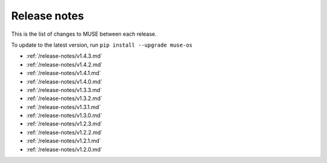 Release notes
=============

This is the list of changes to MUSE between each release.

To update to the latest version, run ``pip install --upgrade muse-os``

* :ref:`/release-notes/v1.4.3.md`
* :ref:`/release-notes/v1.4.2.md`
* :ref:`/release-notes/v1.4.1.md`
* :ref:`/release-notes/v1.4.0.md`
* :ref:`/release-notes/v1.3.3.md`
* :ref:`/release-notes/v1.3.2.md`
* :ref:`/release-notes/v1.3.1.md`
* :ref:`/release-notes/v1.3.0.md`
* :ref:`/release-notes/v1.2.3.md`
* :ref:`/release-notes/v1.2.2.md`
* :ref:`/release-notes/v1.2.1.md`
* :ref:`/release-notes/v1.2.0.md`
